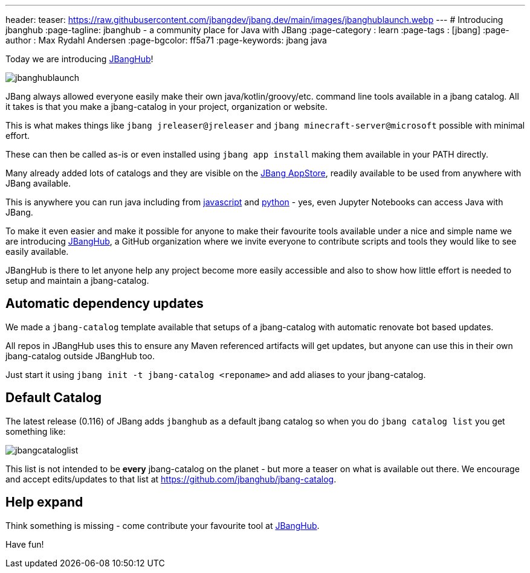 ---
header:
  teaser: https://raw.githubusercontent.com/jbangdev/jbang.dev/main/images/jbanghublaunch.webp
---
# Introducing jbanghub
:page-tagline: jbanghub - a community place for Java with JBang
:page-category : learn
:page-tags : [jbang]
:page-author : Max Rydahl Andersen
:page-bgcolor: ff5a71
:page-keywords: jbang java

ifdef::env-github,env-browser,env-vscode[:imagesdir: ../images]

Today we are introducing https://github.com/jbanghub[JBangHub]!

image:jbanghublaunch.webp[]

JBang always allowed everyone easily make their own java/kotlin/groovy/etc. command line tools available in a jbang catalog. All it takes is that you make a jbang-catalog in your project, organization or website.

This is what makes things like `jbang jreleaser@jreleaser` and `jbang minecraft-server@microsoft` possible with minimal effort.

These can then be called as-is or even installed using `jbang app install` making them available in your PATH directly.

Many already added lots of catalogs and they are visible on the https://www.jbang.dev/appstore/[JBang AppStore], readily available to be used from anywhere with JBang available. 

This is anywhere you can run java including from https://www.jbang.dev/learn/jbang-npm/[javascript] and https://www.jbang.dev/learn/python-with-jbang/[python] - yes, even Jupyter Notebooks can access Java with JBang.

To make it even easier and make it possible for anyone to make their favourite tools available under a nice and simple name we are introducing https://github.com/jbangdev[JBangHub], a GitHub organization where we invite everyone to contribute scripts and tools they would like to see easily available.

JBangHub is there to let anyone help any project become more easily accessible and also to show how little effort is needed to setup and maintain a jbang-catalog.

== Automatic dependency updates

We made a `jbang-catalog` template available that setups of a jbang-catalog with automatic renovate bot based updates.

All repos in JBangHub uses this to ensure any Maven referenced artifacts will get updates, but anyone can use this in their own jbang-catalog outside JBangHub too.

Just start it using `jbang init -t jbang-catalog <reponame>` and add aliases to your jbang-catalog.

== Default Catalog 

The latest release (0.116) of JBang adds `jbanghub` as a default jbang catalog so when you do `jbang catalog list` you get something like:

image:jbangcataloglist.svg[]

This list is not intended to be *every* jbang-catalog on the planet - but more a teaser on what is available out there. We encourage and accept edits/updates to that list at https://github.com/jbanghub/jbang-catalog.

== Help expand 

Think something is missing - come contribute your favourite tool at https://github.com/jbanghub[JBangHub].

Have fun!
